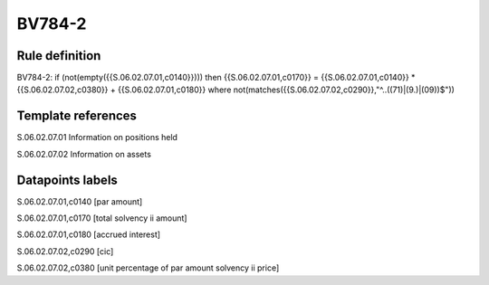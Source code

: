 =======
BV784-2
=======

Rule definition
---------------

BV784-2: if (not(empty({{S.06.02.07.01,c0140}}))) then {{S.06.02.07.01,c0170}} = {{S.06.02.07.01,c0140}} * {{S.06.02.07.02,c0380}} + {{S.06.02.07.01,c0180}} where not(matches({{S.06.02.07.02,c0290}},"^..((71)|(9.)|(09))$"))


Template references
-------------------

S.06.02.07.01 Information on positions held

S.06.02.07.02 Information on assets


Datapoints labels
-----------------

S.06.02.07.01,c0140 [par amount]

S.06.02.07.01,c0170 [total solvency ii amount]

S.06.02.07.01,c0180 [accrued interest]

S.06.02.07.02,c0290 [cic]

S.06.02.07.02,c0380 [unit percentage of par amount solvency ii price]



